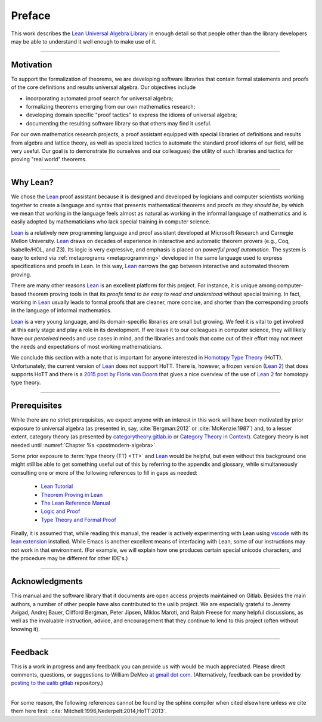 .. role:: lightgray

=======
Preface
=======

This work describes the `Lean Universal Algebra Library`_ in enough detail so that people other than the library developers may be able to understand it well enough to make use of it.

-----------------------------------

Motivation
----------

To support the formalization of theorems, we are developing software libraries that contain formal statements and proofs of the core definitions and results universal algebra. Our objectives include

+ incorporating automated proof search for universal algebra;
+ formalizing theorems emerging from our own mathematics research;
+ developing domain specific "proof tactics" to express the idioms of universal algebra;
+ documenting the resulting software library so that others may find it useful.

For our own mathematics research projects, a proof assistant equipped with special libraries of definitions and results from algebra and lattice theory, as well as specialized tactics to automate the standard proof idioms of our field, will be very useful. Our goal is to demonstrate (to ourselves and our colleagues) the utility of such libraries and tactics for proving "real world" theorems.

-----------------------------------

Why Lean?
---------

We chose the Lean_ proof assistant because it is designed and developed by logicians and computer scientists working together to create a language and syntax that presents mathematical theorems and proofs *as they should be*, by which we mean that working in the language feels almost as natural as working in the informal language of mathematics and is easily adopted by mathematicians who lack special training in computer science.

Lean_ is a relatively new programming language and proof assistant developed at Microsoft Research and Carnegie Mellon University. Lean_ draws on decades of experience in interactive and automatic theorem provers (e.g., Coq, Isabelle/HOL, and Z3). Its logic is very expressive, and emphasis is placed on *powerful proof automation*. The system is easy to extend via :ref:`metaprograms <metaprogramming>` developed in the same language used to express specifications and proofs in Lean. In this way, Lean_ narrows the gap between interactive and automated theorem proving.

There are many other reasons Lean_ is an excellent platform for this project. For instance, it is unique among computer-based theorem proving tools in that its *proofs tend to be easy to read and understood* without special training. In fact, working in Lean_ usually leads to formal proofs that are cleaner, more concise, and shorter than the corresponding proofs in the language of informal mathematics.

Lean_ is a very young language, and its domain-specific libraries are small but growing. We feel it is vital to get involved at this early stage and play a role in its development. If we leave it to our colleagues in computer science, they will likely have our *perceived* needs and use cases in mind, and the libraries and tools that come out of their effort may not meet the needs and expectations of most working mathematicians.

We conclude this section with a note that is important for anyone interested in `Homotopy Type Theory`_ (HoTT).  Unfortunately, the current version of Lean_ does not support HoTT. There is, however, a frozen version (`Lean 2`_) that does supports HoTT and there is a `2015 post by Floris van Doorn`_ that gives a nice overview of the use of `Lean 2`_ for homotopy type theory.

-----------------------------------

Prerequisites
-------------

While there are no strict prerequisites, we expect anyone with an interest in this work will have been motivated by prior exposure to universal algebra (as presented in, say, :cite:`Bergman:2012` or :cite:`McKenzie:1987`) and, to a lesser extent, category theory (as presented by `categorytheory.gitlab.io`_ or `Category Theory in Context`_). Category theory is not needed until :numref:`Chapter %s <postmodern-algebra>`.

Some prior exposure to :term:`type theory (TT) <TT>` and Lean_ would be helpful, but even without this background one might still be able to get something useful out of this by referring to the appendix and glossary, while simultaneously consulting one or more of the following references to fill in gaps as needed:

  + `Lean Tutorial <https://leanprover.github.io/tutorial/>`_
  + `Theorem Proving in Lean <https://leanprover.github.io/theorem_proving_in_lean/>`_
  + `The Lean Reference Manual <https://leanprover.github.io/reference/>`_
  + `Logic and Proof <https://leanprover.github.io/logic_and_proof/>`_
  + `Type Theory and Formal Proof <https://www.cambridge.org/vi/academic/subjects/computer-science/programming-languages-and-applied-logic/type-theory-and-formal-proof-introduction>`_

Finally, it is assumed that, while reading this manual, the reader is actively experimenting with Lean using `vscode`_ with its `lean extension`_ installed.  While Emacs is another excellent means of interfacing with Lean, some of our instructions may not work in that environment.  (For example, we will explain how one produces certain special unicode characters, and the procedure may be different for other IDE's.)

-----------------------------------

Acknowledgments
---------------

This manual and the software library that it documents are open access projects maintained on Gitlab. Besides the main authors, a number of other people have also contributed to the ualib project.  We are especially grateful to Jeremy Avigad, Andrej Bauer, Clifford Bergman, Peter Jipsen, Miklos Maroti, and Ralph Freese for many helpful discussions, as well as the invaluable instruction, advice, and encouragement that they continue to lend to this project (often without knowing it).

----------------------

Feedback
--------

This is a work in progress and any feedback you can provide us with would be much appreciated.  Please direct comments, questions, or suggestions to William DeMeo `at gmail dot com <mailto:williamdemeo@gmail.com>`_.  (Alternatively, feedback can be provided by `posting to the ualib gitlab <https://gitlab.com/ualib/lean-ualib/issues/new>`_ repository.)

---------------------------

For some reason, the following references cannot be found by the sphinx compiler when cited elsewhere unless we cite them here first: :cite:`Mitchell:1996,Nederpelt:2014,HoTT:2013`.

.. _vscode: https://code.visualstudio.com/

.. _lean extension: https://github.com/leanprover/vscode-lean

.. _Lean: https://leanprover.github.io/

.. _lean-ualib: https://github.com/UniversalAlgebra/lean-ualib/

.. _Lean Universal Algebra Library: https://github.com/UniversalAlgebra/lean-ualib/

.. _Lean 2: https://github.com/leanprover/lean2

.. _2015 post by Floris van Doorn: https://homotopytypetheory.org/2015/12/02/the-proof-assistant-lean/

.. _Homotopy Type Theory: https://homotopytypetheory.org/

.. _categorytheory.gitlab.io: https://categorytheory.gitlab.io/index.html

.. _Category Theory in Context: http://www.math.jhu.edu/~eriehl/context.pdf
